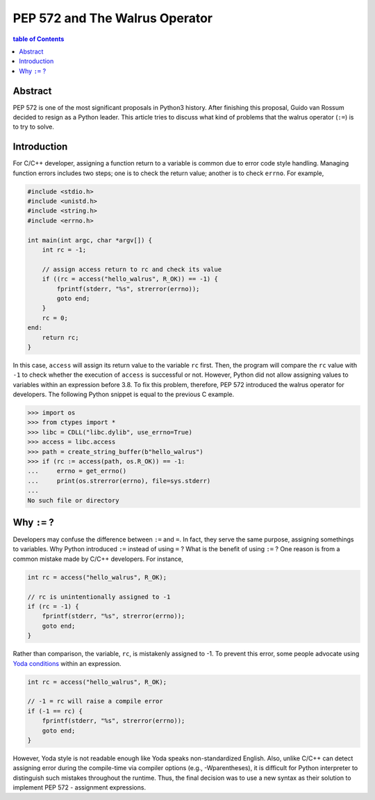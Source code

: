 .. meta::
    :description lang=en: Design philosophy of pep 572, the walrus operator
    :keywords: Python3, PEP 572, walrus operator


PEP 572 and The Walrus Operator
===============================

.. contents:: table of Contents
    :backlinks: none

Abstract
--------

PEP 572 is one of the most significant proposals in Python3 history. After
finishing this proposal, Guido van Rossum decided to resign as a Python leader.
This article tries to discuss what kind of problems that the walrus operator
(``:=``) is to try to solve.


Introduction
------------

For C/C++ developer, assigning a function return to a variable is common due
to error code style handling. Managing function errors includes two steps;
one is to check the return value; another is to check ``errno``. For example,

.. code-block:: c

    #include <stdio.h>
    #include <unistd.h>
    #include <string.h>
    #include <errno.h>

    int main(int argc, char *argv[]) {
        int rc = -1;

        // assign access return to rc and check its value
        if ((rc = access("hello_walrus", R_OK)) == -1) {
            fprintf(stderr, "%s", strerror(errno));
            goto end;
        }
        rc = 0;
    end:
        return rc;
    }

In this case, ``access`` will assign its return value to the variable ``rc``
first. Then, the program will compare the ``rc`` value with ``-1`` to check
whether the execution of ``access`` is successful or not. However, Python did
not allow assigning values to variables within an expression before 3.8. To fix
this problem, therefore, PEP 572 introduced the walrus operator for developers.
The following Python snippet is equal to the previous C example.

.. code-block:: python

    >>> import os
    >>> from ctypes import *
    >>> libc = CDLL("libc.dylib", use_errno=True)
    >>> access = libc.access
    >>> path = create_string_buffer(b"hello_walrus")
    >>> if (rc := access(path, os.R_OK)) == -1:
    ...     errno = get_errno()
    ...     print(os.strerror(errno), file=sys.stderr)
    ...
    No such file or directory


Why ``:=`` ?
------------

Developers may confuse the difference between ``:=`` and  ``=``. In fact, they
serve the same purpose, assigning somethings to variables. Why Python introduced
``:=`` instead of using ``=`` ? What is the benefit of using ``:=`` ? One
reason is from a common mistake made by C/C++ developers. For instance,

.. code-block:: c

    int rc = access("hello_walrus", R_OK);

    // rc is unintentionally assigned to -1
    if (rc = -1) {
        fprintf(stderr, "%s", strerror(errno));
        goto end;
    }

Rather than comparison, the variable, ``rc``, is mistakenly assigned to -1. To
prevent this error, some people advocate using `Yoda conditions`_ within an
expression.

.. code-block:: c

    int rc = access("hello_walrus", R_OK);

    // -1 = rc will raise a compile error
    if (-1 == rc) {
        fprintf(stderr, "%s", strerror(errno));
        goto end;
    }

However, Yoda style is not readable enough like Yoda speaks non-standardized
English. Also, unlike C/C++ can detect assigning error during the compile-time
via compiler options (e.g., -Wparentheses), it is difficult for Python interpreter
to distinguish such mistakes throughout the runtime. Thus, the final decision
was to use a new syntax as their solution to implement PEP 572 - assignment
expressions.


.. _Yoda conditions: https://en.wikipedia.org/wiki/Yoda_conditions


